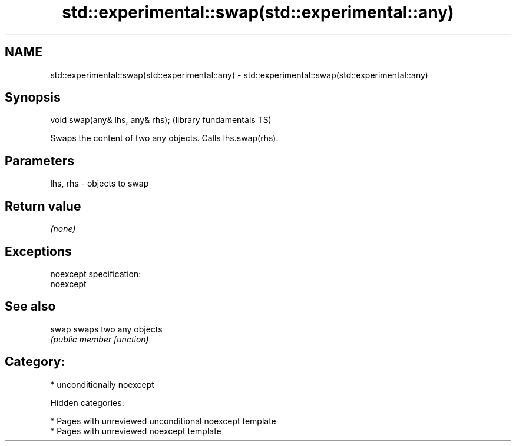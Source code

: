 .TH std::experimental::swap(std::experimental::any) 3 "2018.03.28" "http://cppreference.com" "C++ Standard Libary"
.SH NAME
std::experimental::swap(std::experimental::any) \- std::experimental::swap(std::experimental::any)

.SH Synopsis
   void swap(any& lhs, any& rhs);  (library fundamentals TS)

   Swaps the content of two any objects. Calls lhs.swap(rhs).

.SH Parameters

   lhs, rhs - objects to swap

.SH Return value

   \fI(none)\fP

.SH Exceptions

   noexcept specification:
   noexcept

.SH See also

   swap swaps two any objects
        \fI(public member function)\fP

.SH Category:

     * unconditionally noexcept

   Hidden categories:

     * Pages with unreviewed unconditional noexcept template
     * Pages with unreviewed noexcept template
